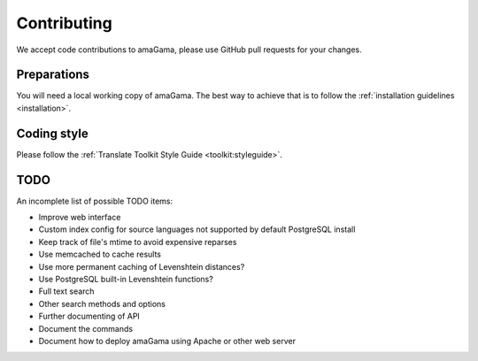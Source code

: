 .. _contributing:

Contributing
************

We accept code contributions to amaGama, please use GitHub pull requests for
your changes.


Preparations
------------

You will need a local working copy of amaGama. The best way to achieve that is
to follow the :ref:`installation guidelines <installation>`.


Coding style
------------

Please follow the :ref:`Translate Toolkit Style Guide <toolkit:styleguide>`.


TODO
----

An incomplete list of possible TODO items:

- Improve web interface
- Custom index config for source languages not supported by default PostgreSQL
  install
- Keep track of file's mtime to avoid expensive reparses
- Use memcached to cache results
- Use more permanent caching of Levenshtein distances?
- Use PostgreSQL built-in Levenshtein functions?
- Full text search
- Other search methods and options
- Further documenting of API
- Document the commands
- Document how to deploy amaGama using Apache or other web server
